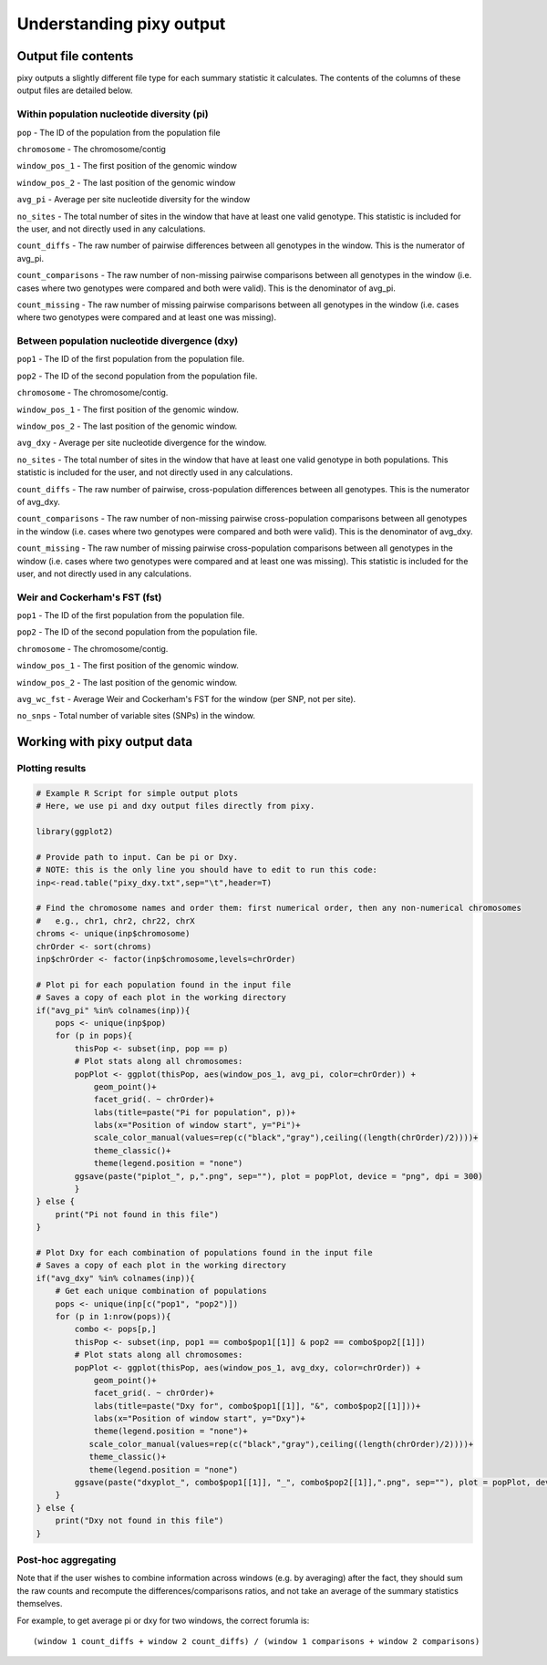 ************
Understanding pixy output
************

Output file contents
================

pixy outputs a slightly different file type for each summary statistic it calculates. The contents of the columns of these output files are detailed below.

Within population nucleotide diversity (pi)
-----------

``pop`` - The ID of the population from the population file

``chromosome`` - The chromosome/contig 

``window_pos_1`` - The first position of the genomic window

``window_pos_2`` - The last position of the genomic window

``avg_pi`` - Average per site nucleotide diversity for the window

``no_sites`` - The total number of sites in the window that have at least one valid genotype. This statistic is included for the user, and not directly used in any calculations.

``count_diffs`` - The raw number of pairwise differences between all genotypes in the window. This is the numerator of avg_pi.

``count_comparisons`` - The raw number of non-missing pairwise comparisons between all genotypes in the window (i.e. cases where two genotypes were compared and both were valid). This is the denominator of avg_pi.

``count_missing`` - The raw number of missing pairwise comparisons between all genotypes in the window (i.e. cases where two genotypes were compared and at least one was missing). 

Between population nucleotide divergence (dxy)
-----------

``pop1`` - The ID of the first population from the population file.

``pop2`` - The ID of the second population from the population file.

``chromosome`` - The chromosome/contig.

``window_pos_1`` - The first position of the genomic window.

``window_pos_2`` - The last position of the genomic window.

``avg_dxy`` - Average per site nucleotide divergence for the window.

``no_sites`` - The total number of sites in the window that have at least one valid genotype in both populations. This statistic is included for the user, and not directly used in any calculations.

``count_diffs`` - The raw number of pairwise, cross-population differences between all genotypes. This is the numerator of avg_dxy.

``count_comparisons`` - The raw number of non-missing pairwise cross-population comparisons between all genotypes in the window (i.e. cases where two genotypes were compared and both were valid). This is the denominator of avg_dxy.

``count_missing`` - The raw number of missing pairwise cross-population comparisons between all genotypes in the window (i.e. cases where two genotypes were compared and at least one was missing). This statistic is included for the user, and not directly used in any calculations. 

Weir and Cockerham's FST (fst)
-----------

``pop1`` - The ID of the first population from the population file.

``pop2`` - The ID of the second population from the population file.

``chromosome`` - The chromosome/contig.

``window_pos_1`` - The first position of the genomic window.

``window_pos_2`` - The last position of the genomic window.

``avg_wc_fst`` - Average Weir and Cockerham's FST for the window (per SNP, not per site).

``no_snps`` - Total number of variable sites (SNPs) in the window.

Working with pixy output data
================

Plotting results
------------------------

.. code:: r

    # Example R Script for simple output plots 
    # Here, we use pi and dxy output files directly from pixy.

    library(ggplot2)

    # Provide path to input. Can be pi or Dxy. 
    # NOTE: this is the only line you should have to edit to run this code:
    inp<-read.table("pixy_dxy.txt",sep="\t",header=T)

    # Find the chromosome names and order them: first numerical order, then any non-numerical chromosomes
    #   e.g., chr1, chr2, chr22, chrX
    chroms <- unique(inp$chromosome)
    chrOrder <- sort(chroms)
    inp$chrOrder <- factor(inp$chromosome,levels=chrOrder)

    # Plot pi for each population found in the input file
    # Saves a copy of each plot in the working directory
    if("avg_pi" %in% colnames(inp)){
        pops <- unique(inp$pop)
        for (p in pops){
            thisPop <- subset(inp, pop == p)
            # Plot stats along all chromosomes:
            popPlot <- ggplot(thisPop, aes(window_pos_1, avg_pi, color=chrOrder)) +
                geom_point()+
                facet_grid(. ~ chrOrder)+
                labs(title=paste("Pi for population", p))+
                labs(x="Position of window start", y="Pi")+
                scale_color_manual(values=rep(c("black","gray"),ceiling((length(chrOrder)/2))))+
                theme_classic()+
                theme(legend.position = "none")
            ggsave(paste("piplot_", p,".png", sep=""), plot = popPlot, device = "png", dpi = 300)
            }
    } else {
        print("Pi not found in this file")
    }

    # Plot Dxy for each combination of populations found in the input file
    # Saves a copy of each plot in the working directory
    if("avg_dxy" %in% colnames(inp)){
        # Get each unique combination of populations
        pops <- unique(inp[c("pop1", "pop2")])
        for (p in 1:nrow(pops)){
            combo <- pops[p,]
            thisPop <- subset(inp, pop1 == combo$pop1[[1]] & pop2 == combo$pop2[[1]])
            # Plot stats along all chromosomes:
            popPlot <- ggplot(thisPop, aes(window_pos_1, avg_dxy, color=chrOrder)) + 
                geom_point()+
                facet_grid(. ~ chrOrder)+
                labs(title=paste("Dxy for", combo$pop1[[1]], "&", combo$pop2[[1]]))+
                labs(x="Position of window start", y="Dxy")+
                theme(legend.position = "none")+
               scale_color_manual(values=rep(c("black","gray"),ceiling((length(chrOrder)/2))))+
               theme_classic()+
               theme(legend.position = "none") 
            ggsave(paste("dxyplot_", combo$pop1[[1]], "_", combo$pop2[[1]],".png", sep=""), plot = popPlot, device = "png", dpi = 300)
        }
    } else {
        print("Dxy not found in this file")
    }


Post-hoc aggregating
------------------------

Note that if the user wishes to combine information across windows (e.g. by averaging) after the fact, they should sum the raw counts and recompute the differences/comparisons ratios, and not take an average of the summary statistics themselves. 

For example, to get average pi or dxy for two windows, the correct forumla is: 

.. parsed-literal::

    (window 1 count_diffs + window 2 count_diffs) / (window 1 comparisons + window 2 comparisons)



 
